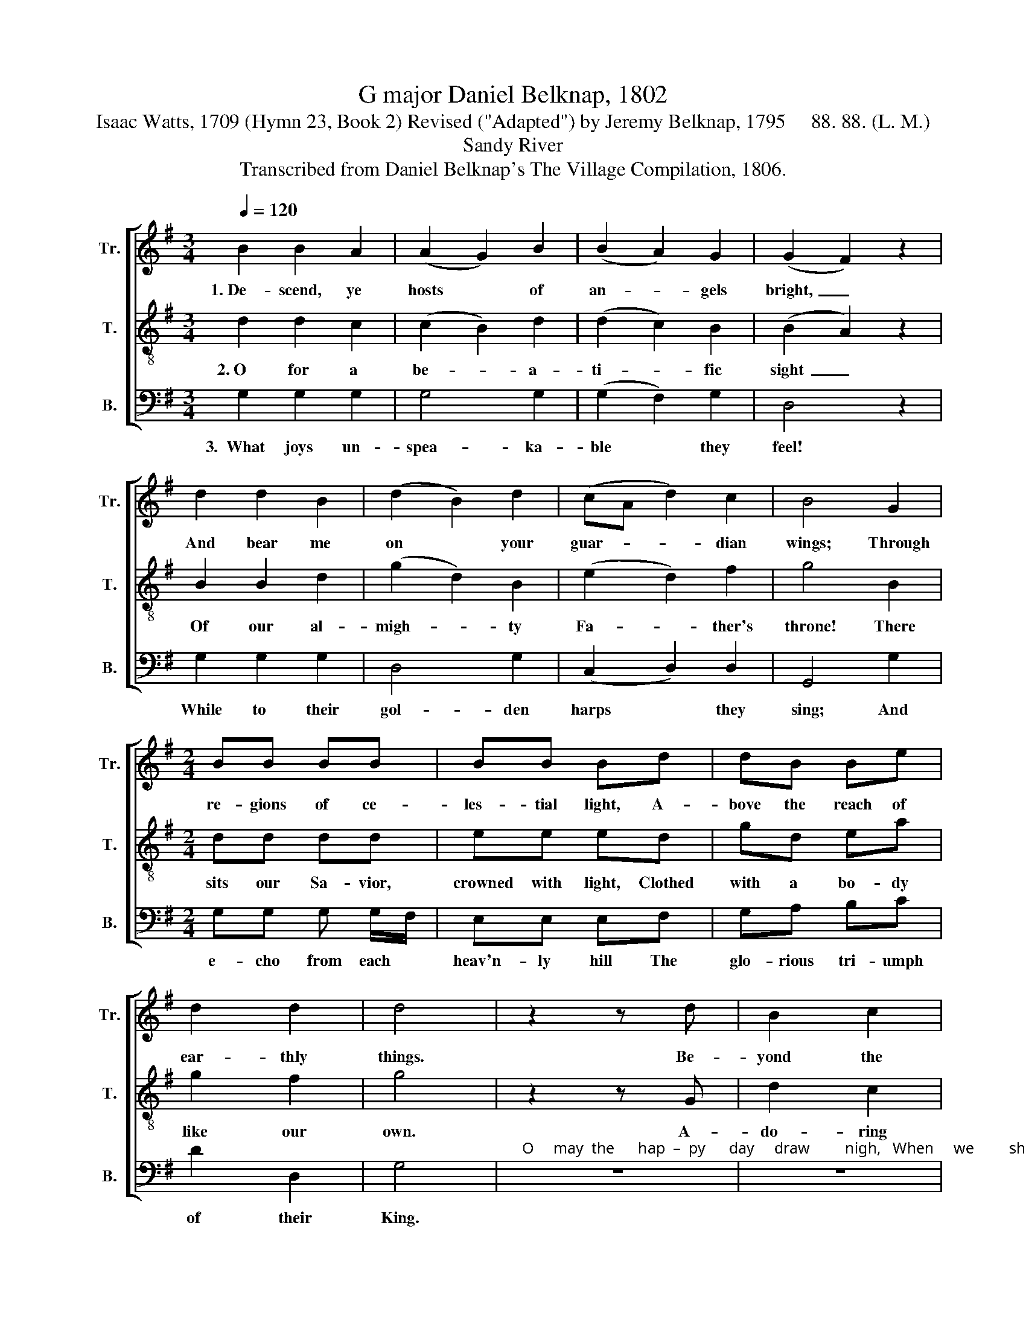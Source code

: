 X:1
T:G major Daniel Belknap, 1802
T:Isaac Watts, 1709 (Hymn 23, Book 2) Revised ("Adapted") by Jeremy Belknap, 1795     88. 88. (L. M.)
T:Sandy River
T:Transcribed from Daniel Belknap's The Village Compilation, 1806.
%%score [ 1 2 3 ]
L:1/8
Q:1/4=120
M:3/4
K:G
V:1 treble nm="Tr." snm="Tr."
V:2 treble-8 nm="T." snm="T."
V:3 bass nm="B." snm="B."
V:1
 B2 B2 A2 | (A2 G2) B2 | (B2 A2) G2 | (G2 F2) z2 | d2 d2 B2 | (d2 B2) d2 | (cA d2) c2 | B4 G2 | %8
w: 1.~De- scend, ye|hosts * of|an- * gels|bright,~ _|And bear me|on * your|guar- * * dian|wings; Through|
[M:2/4] BB BB | BB Bd | dB Be | d2 d2 | d4 | z2 z d | B2 c2 | d3 e | dc BA | B3 d | ed ef | g3 B | %20
w: re- gions of ce-|les- tial light, A-|bove the reach of|ear- thly|things.|Be-|yond the|cur- tain|of * the *|sky, Up|where * e- *|ter- nal|
 cB cd | e3 B | dc Bc | d3 g | fe dc | B3 c | dB gf | e3 d/B/ | d2 c2 | B3 A | B>c Bd | %31
w: a- * ges *|roll! Where|so- * * lid|plea- sures|ne- * * ver|die, And|fruits * im- *|mor- tal *|feast the|soul, And|fruits * * im-|
 c/B/c/d/ eg | d2 d2 | B4 |] %34
w: mor- * * * * tal|feast the|soul.|
V:2
 d2 d2 c2 | (c2 B2) d2 | (d2 c2) B2 | (B2 A2) z2 | B2 B2 d2 | (g2 d2) B2 | (e2 d2) f2 | g4 B2 | %8
w: 2.~O for a|be- * a-|ti- * fic|sight~ _|Of our al-|migh- * ty|Fa- * ther's|throne! There|
[M:2/4] dd dd | ee ed | gd ea | g2 f2 | g4 | z2 z G | d2 c2 | B3 g | fe d^c | d3 B | cB cd | e3 d | %20
w: sits our Sa- vior,|crowned with light, Clothed|with a bo- dy|like our|own.|A-|do- ring|saints a-|round * him *|stand, And|heav'n- * ly *|powers be-|
 ed ef | g3 g | fe dc | B3 g | dc Bc | d3 c | BG Bd | c3 B | g2 f2 | e3 d/B/ | d>e dB | %31
w: fore * him *|fall; The|God * * shines|gra- cious|through * * the|man, And|sheds * bright *|glo- ries|on them|all, And *|sheds * * bright|
 g/f/e/f/ gc | B2 A2 | G4 |] %34
w: glo- * * * * ries|on them|all.|
V:3
 G,2 G,2 G,2 | G,4 G,2 | (G,2 F,2) G,2 | D,4 z2 | G,2 G,2 G,2 | D,4 G,2 | (C,2 D,2) D,2 | %7
w: 3.~~What joys un-|spea- ka-|ble * they|feel!|While to their|gol- den|harps * they|
 G,,4 G,2 |[M:2/4] G,G, G, G,/F,/ | E,E, E,F, | G,A, B,C | D2 D,2 | G,4 | %13
w: sing; And|e- cho from each *|heav'n- ly hill The|glo- rious tri- umph|of their|King.|
"^O     may  the      hap  –  py      day     draw         nigh,   When     we         shall" z4 | %14
w: |
 z4 | z4 | z4 | z4 | z4 |"^rise     to     realms     a    –  bove," z4 | z4 | z2 z G, | G,2 G,2 | %23
w: |||||||To|join the|
 G,2 G,2 | G,2 G,2 | G,3 F, | G,2 G,2 | A,3 G,/A,/ | B,2 B,2 | E,3 F, | G,2 G,2 | G,3 C | D2 D,2 | %33
w: mu- sic|of the|sky, And|ce- le-|brate re- *|dee- ming|love, And|ce- le-|brate re-|dee- ming|
 G,4 |] %34
w: love.|

